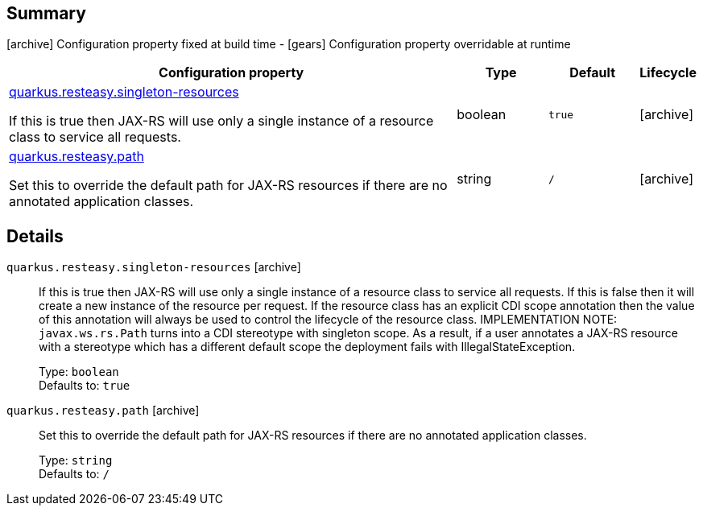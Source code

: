 == Summary

icon:archive[title=Fixed at build time] Configuration property fixed at build time - icon:gears[title=Overridable at runtime]️ Configuration property overridable at runtime 

[cols="50,.^10,.^10,^.^5"]
|===
|Configuration property|Type|Default|Lifecycle

|<<quarkus.resteasy.singleton-resources, quarkus.resteasy.singleton-resources>>

If this is true then JAX-RS will use only a single instance of a resource class to service all requests.|boolean 
|`true`
| icon:archive[title=Fixed at build time]

|<<quarkus.resteasy.path, quarkus.resteasy.path>>

Set this to override the default path for JAX-RS resources if there are no annotated application classes.|string 
|`/`
| icon:archive[title=Fixed at build time]
|===


== Details

[[quarkus.resteasy.singleton-resources]]
`quarkus.resteasy.singleton-resources` icon:archive[title=Fixed at build time]:: If this is true then JAX-RS will use only a single instance of a resource class to service all requests. 
 If this is false then it will create a new instance of the resource per request. 
 If the resource class has an explicit CDI scope annotation then the value of this annotation will always be used to control the lifecycle of the resource class. 
 IMPLEMENTATION NOTE: `javax.ws.rs.Path` turns into a CDI stereotype with singleton scope. As a result, if a user annotates a JAX-RS resource with a stereotype which has a different default scope the deployment fails with IllegalStateException. 
+
Type: `boolean`  +
Defaults to: `true` +



[[quarkus.resteasy.path]]
`quarkus.resteasy.path` icon:archive[title=Fixed at build time]:: Set this to override the default path for JAX-RS resources if there are no annotated application classes. 
+
Type: `string`  +
Defaults to: `/` +


